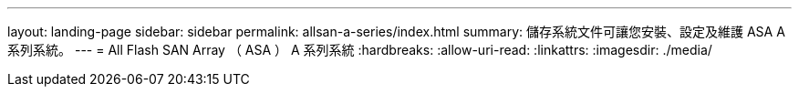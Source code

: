 ---
layout: landing-page 
sidebar: sidebar 
permalink: allsan-a-series/index.html 
summary: 儲存系統文件可讓您安裝、設定及維護 ASA A 系列系統。 
---
= All Flash SAN Array （ ASA ） A 系列系統
:hardbreaks:
:allow-uri-read: 
:linkattrs: 
:imagesdir: ./media/


